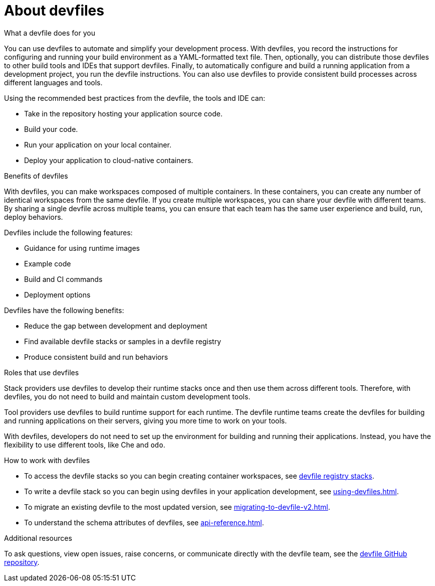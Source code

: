 [id="con_devfile_{context}"]
= About devfiles

[role="_abstract"]

.What a devfile does for you

You can use devfiles to automate and simplify your development process. With devfiles, you record the instructions for configuring and running your build environment as a YAML-formatted text file. Then, optionally, you can distribute those devfiles to other build tools and IDEs that support devfiles. Finally, to automatically configure and build a running application from a development project, you run the devfile instructions. You can also use devfiles to provide consistent build processes across different languages and tools.

Using the recommended best practices from the devfile, the tools and IDE can:

* Take in the repository hosting your application source code.
* Build your code.
* Run your application on your local container.
* Deploy your application to cloud-native containers.

.Benefits of devfiles

With devfiles, you can make workspaces composed of multiple containers. In these containers, you can create any number of identical workspaces from the same devfile. If you create multiple workspaces, you can share your devfile with different teams. By sharing a single devfile across multiple teams, you can ensure that each team has the same user experience and build, run, deploy behaviors.

Devfiles include the following features:

* Guidance for using runtime images
* Example code
* Build and CI commands
* Deployment options

Devfiles have the following benefits:

* Reduce the gap between development and deployment
* Find available devfile stacks or samples in a devfile registry
* Produce consistent build and run behaviors

.Roles that use devfiles

Stack providers use devfiles to develop their runtime stacks once and then use them across different tools. Therefore, with devfiles, you do not need to build and maintain custom development tools.

Tool providers use devfiles to build runtime support for each runtime. The devfile runtime teams create the devfiles for building and running applications on their servers, giving you more time to work on your tools.

With devfiles, developers do not need to set up the environment for building and running their applications. Instead, you have the flexibility to use different tools, like Che and `odo`.

.How to work with devfiles

* To access the devfile stacks so you can begin creating container workspaces, see link:https://github.com/devfile/registry/tree/main/stacks[devfile registry stacks].
* To write a devfile stack so you can begin using devfiles in your application development, see xref:using-devfiles.adoc[].
* To migrate an existing devfile to the most updated version, see xref:migrating-to-devfile-v2.adoc[].
* To understand the schema attributes of devfiles, see xref:api-reference.adoc[].

.Additional resources

[role="_additional-resources"]

To ask questions, view open issues, raise concerns, or communicate directly with the devfile team, see the link:https://github.com/devfile/api[devfile GitHub repository].
